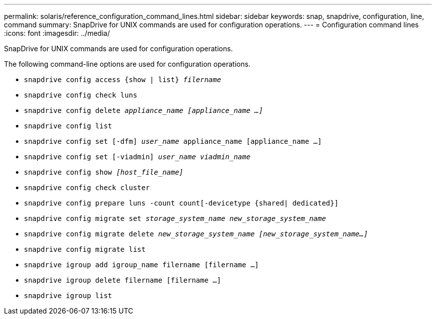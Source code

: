 ---
permalink: solaris/reference_configuration_command_lines.html
sidebar: sidebar
keywords: snap, snapdrive, configuration, line, command
summary: SnapDrive for UNIX commands are used for configuration operations.
---
= Configuration command lines
:icons: font
:imagesdir: ../media/

[.lead]
SnapDrive for UNIX commands are used for configuration operations.

The following command-line options are used for configuration operations.

* `snapdrive config access {show | list} _filername_`
* `snapdrive config check luns`
* `snapdrive config delete _appliance_name [appliance_name ...]_`
* `snapdrive config list`
* `snapdrive config set [-dfm] _user_name_ appliance_name [appliance_name ...]`
* `snapdrive config set [-viadmin] _user_name viadmin_name_`
* `snapdrive config show _[host_file_name]_`
* `snapdrive config check cluster`
* `snapdrive config prepare luns -count count[-devicetype {shared| dedicated}]`
* `snapdrive config migrate set _storage_system_name new_storage_system_name_`
* `snapdrive config migrate delete _new_storage_system_name [new_storage_system_name...]_`
* `snapdrive config migrate list`
* `snapdrive igroup add igroup_name filername [filername ...]`
* `snapdrive igroup delete filername [filername ...]`
* `snapdrive igroup list`
